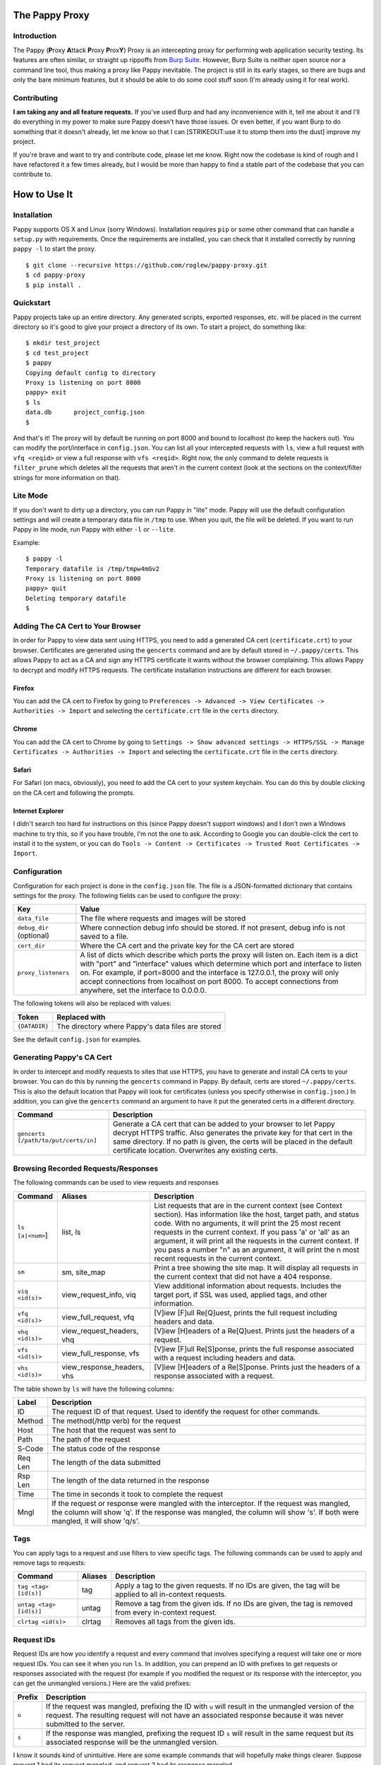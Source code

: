 The Pappy Proxy
===============

Introduction
------------

The Pappy (**P**\ roxy **A**\ ttack **P**\ roxy **P**\ rox\ **Y**) Proxy
is an intercepting proxy for performing web application security
testing. Its features are often similar, or straight up rippoffs from
`Burp Suite <https://portswigger.net/burp/>`__. However, Burp Suite is
neither open source nor a command line tool, thus making a proxy like
Pappy inevitable. The project is still in its early stages, so there are
bugs and only the bare minimum features, but it should be able to do
some cool stuff soon (I'm already using it for real work).

Contributing
------------

**I am taking any and all feature requests.** If you've used Burp and
had any inconvenience with it, tell me about it and I'll do everything
in my power to make sure Pappy doesn't have those issues. Or even
better, if you want Burp to do something that it doesn't already, let me
know so that I can [STRIKEOUT:use it to stomp them into the dust]
improve my project.

If you're brave and want to try and contribute code, please let me know.
Right now the codebase is kind of rough and I have refactored it a few
times already, but I would be more than happy to find a stable part of
the codebase that you can contribute to.

How to Use It
=============

Installation
------------

Pappy supports OS X and Linux (sorry Windows). Installation requires
``pip`` or some other command that can handle a ``setup.py`` with
requirements. Once the requirements are installed, you can check that it
installed correctly by running ``pappy -l`` to start the proxy.

::

    $ git clone --recursive https://github.com/roglew/pappy-proxy.git
    $ cd pappy-proxy
    $ pip install .

Quickstart
----------

Pappy projects take up an entire directory. Any generated scripts,
exported responses, etc. will be placed in the current directory so it's
good to give your project a directory of its own. To start a project, do
something like:

::

    $ mkdir test_project
    $ cd test_project 
    $ pappy
    Copying default config to directory
    Proxy is listening on port 8000
    pappy> exit
    $ ls
    data.db      project_config.json
    $ 

And that's it! The proxy will by default be running on port 8000 and
bound to localhost (to keep the hackers out). You can modify the
port/interface in ``config.json``. You can list all your intercepted
requests with ``ls``, view a full request with ``vfq <reqid>`` or view a
full response with ``vfs <reqid>``. Right now, the only command to
delete requests is ``filter_prune`` which deletes all the requests that
aren't in the current context (look at the sections on the
context/filter strings for more information on that).

Lite Mode
---------

If you don't want to dirty up a directory, you can run Pappy in "lite"
mode. Pappy will use the default configuration settings and will create
a temporary data file in ``/tmp`` to use. When you quit, the file will
be deleted. If you want to run Pappy in lite mode, run Pappy with either
``-l`` or ``--lite``.

Example:

::

    $ pappy -l
    Temporary datafile is /tmp/tmpw4mGv2
    Proxy is listening on port 8000
    pappy> quit
    Deleting temporary datafile
    $ 

Adding The CA Cert to Your Browser
----------------------------------

In order for Pappy to view data sent using HTTPS, you need to add a
generated CA cert (``certificate.crt``) to your browser. Certificates
are generated using the ``gencerts`` command and are by default stored
in ``~/.pappy/certs``. This allows Pappy to act as a CA and sign any
HTTPS certificate it wants without the browser complaining. This allows
Pappy to decrypt and modify HTTPS requests. The certificate installation
instructions are different for each browser.

Firefox
~~~~~~~

You can add the CA cert to Firefox by going to
``Preferences -> Advanced -> View Certificates -> Authorities -> Import``
and selecting the ``certificate.crt`` file in the ``certs`` directory.

Chrome
~~~~~~

You can add the CA cert to Chrome by going to
``Settings -> Show advanced settings -> HTTPS/SSL -> Manage Certificates -> Authorities -> Import``
and selecting the ``certificate.crt`` file in the ``certs`` directory.

Safari
~~~~~~

For Safari (on macs, obviously), you need to add the CA cert to your
system keychain. You can do this by double clicking on the CA cert and
following the prompts.

Internet Explorer
~~~~~~~~~~~~~~~~~

I didn't search too hard for instructions on this (since Pappy doesn't
support windows) and I don't own a Windows machine to try this, so if
you have trouble, I'm not the one to ask. According to Google you can
double-click the cert to install it to the system, or you can do
``Tools -> Content -> Certificates -> Trusted Root Certificates -> Import``.

Configuration
-------------

Configuration for each project is done in the ``config.json`` file. The
file is a JSON-formatted dictionary that contains settings for the
proxy. The following fields can be used to configure the proxy:

+----------------------------+---------------------------------------------------------------------------------------------------------------------------------------------------------------------------------------------------------------------------------------------------------------------------------------------------------------------------------------------------------------------------------------+
| Key                        | Value                                                                                                                                                                                                                                                                                                                                                                                 |
+============================+=======================================================================================================================================================================================================================================================================================================================================================================================+
| ``data_file``              | The file where requests and images will be stored                                                                                                                                                                                                                                                                                                                                     |
+----------------------------+---------------------------------------------------------------------------------------------------------------------------------------------------------------------------------------------------------------------------------------------------------------------------------------------------------------------------------------------------------------------------------------+
| ``debug_dir`` (optional)   | Where connection debug info should be stored. If not present, debug info is not saved to a file.                                                                                                                                                                                                                                                                                      |
+----------------------------+---------------------------------------------------------------------------------------------------------------------------------------------------------------------------------------------------------------------------------------------------------------------------------------------------------------------------------------------------------------------------------------+
| ``cert_dir``               | Where the CA cert and the private key for the CA cert are stored                                                                                                                                                                                                                                                                                                                      |
+----------------------------+---------------------------------------------------------------------------------------------------------------------------------------------------------------------------------------------------------------------------------------------------------------------------------------------------------------------------------------------------------------------------------------+
| ``proxy_listeners``        | A list of dicts which describe which ports the proxy will listen on. Each item is a dict with "port" and "interface" values which determine which port and interface to listen on. For example, if port=8000 and the interface is 127.0.0.1, the proxy will only accept connections from localhost on port 8000. To accept connections from anywhere, set the interface to 0.0.0.0.   |
+----------------------------+---------------------------------------------------------------------------------------------------------------------------------------------------------------------------------------------------------------------------------------------------------------------------------------------------------------------------------------------------------------------------------------+

The following tokens will also be replaced with values:

+-----------------+-----------------------------------------------------+
| Token           | Replaced with                                       |
+=================+=====================================================+
| ``{DATADIR}``   | The directory where Pappy's data files are stored   |
+-----------------+-----------------------------------------------------+

See the default ``config.json`` for examples.

Generating Pappy's CA Cert
--------------------------

In order to intercept and modify requests to sites that use HTTPS, you
have to generate and install CA certs to your browser. You can do this
by running the ``gencerts`` command in Pappy. By default, certs are
stored ``~/.pappy/certs``. This is also the default location that Pappy
will look for certificates (unless you specify otherwise in
``config.json``.) In addition, you can give the ``gencerts`` command an
argument to have it put the generated certs in a different directory.

+----------------------------------------+----------------------------------------------------------------------------------------------------------------------------------------------------------------------------------------------------------------------------------------------------------------------------------+
| Command                                | Description                                                                                                                                                                                                                                                                      |
+========================================+==================================================================================================================================================================================================================================================================================+
| ``gencerts [/path/to/put/certs/in]``   | Generate a CA cert that can be added to your browser to let Pappy decrypt HTTPS traffic. Also generates the private key for that cert in the same directory. If no path is given, the certs will be placed in the default certificate location. Overwrites any existing certs.   |
+----------------------------------------+----------------------------------------------------------------------------------------------------------------------------------------------------------------------------------------------------------------------------------------------------------------------------------+

Browsing Recorded Requests/Responses
------------------------------------

The following commands can be used to view requests and responses

+--------------------+--------------------------------+------------------------------------------------------------------------------------------------------------------------------------------------------------------------------------------------------------------------------------------------------------------------------------------------------------------------------------------------------------------------------------------------------------------------------------+
| Command            | Aliases                        | Description                                                                                                                                                                                                                                                                                                                                                                                                                        |
+====================+================================+====================================================================================================================================================================================================================================================================================================================================================================================================================================+
| ``ls [a|<num>``]   | list, ls                       | List requests that are in the current context (see Context section). Has information like the host, target path, and status code. With no arguments, it will print the 25 most recent requests in the current context. If you pass 'a' or 'all' as an argument, it will print all the requests in the current context. If you pass a number "n" as an argument, it will print the n most recent requests in the current context.   |
+--------------------+--------------------------------+------------------------------------------------------------------------------------------------------------------------------------------------------------------------------------------------------------------------------------------------------------------------------------------------------------------------------------------------------------------------------------------------------------------------------------+
| ``sm``             | sm, site\_map                  | Print a tree showing the site map. It will display all requests in the current context that did not have a 404 response.                                                                                                                                                                                                                                                                                                           |
+--------------------+--------------------------------+------------------------------------------------------------------------------------------------------------------------------------------------------------------------------------------------------------------------------------------------------------------------------------------------------------------------------------------------------------------------------------------------------------------------------------+
| ``viq <id(s)>``    | view\_request\_info, viq       | View additional information about requests. Includes the target port, if SSL was used, applied tags, and other information.                                                                                                                                                                                                                                                                                                        |
+--------------------+--------------------------------+------------------------------------------------------------------------------------------------------------------------------------------------------------------------------------------------------------------------------------------------------------------------------------------------------------------------------------------------------------------------------------------------------------------------------------+
| ``vfq <id(s)>``    | view\_full\_request, vfq       | [V]iew [F]ull Re[Q]uest, prints the full request including headers and data.                                                                                                                                                                                                                                                                                                                                                       |
+--------------------+--------------------------------+------------------------------------------------------------------------------------------------------------------------------------------------------------------------------------------------------------------------------------------------------------------------------------------------------------------------------------------------------------------------------------------------------------------------------------+
| ``vhq <id(s)>``    | view\_request\_headers, vhq    | [V]iew [H]eaders of a Re[Q]uest. Prints just the headers of a request.                                                                                                                                                                                                                                                                                                                                                             |
+--------------------+--------------------------------+------------------------------------------------------------------------------------------------------------------------------------------------------------------------------------------------------------------------------------------------------------------------------------------------------------------------------------------------------------------------------------------------------------------------------------+
| ``vfs <id(s)>``    | view\_full\_response, vfs      | [V]iew [F]ull Re[S]ponse, prints the full response associated with a request including headers and data.                                                                                                                                                                                                                                                                                                                           |
+--------------------+--------------------------------+------------------------------------------------------------------------------------------------------------------------------------------------------------------------------------------------------------------------------------------------------------------------------------------------------------------------------------------------------------------------------------------------------------------------------------+
| ``vhs <id(s)>``    | view\_response\_headers, vhs   | [V]iew [H]eaders of a Re[S]ponse. Prints just the headers of a response associated with a request.                                                                                                                                                                                                                                                                                                                                 |
+--------------------+--------------------------------+------------------------------------------------------------------------------------------------------------------------------------------------------------------------------------------------------------------------------------------------------------------------------------------------------------------------------------------------------------------------------------------------------------------------------------+

The table shown by ``ls`` will have the following columns:

+-----------+------------------------------------------------------------------------------------------------------------------------------------------------------------------------------------------------------------------------+
| Label     | Description                                                                                                                                                                                                            |
+===========+========================================================================================================================================================================================================================+
| ID        | The request ID of that request. Used to identify the request for other commands.                                                                                                                                       |
+-----------+------------------------------------------------------------------------------------------------------------------------------------------------------------------------------------------------------------------------+
| Method    | The method(/http verb) for the request                                                                                                                                                                                 |
+-----------+------------------------------------------------------------------------------------------------------------------------------------------------------------------------------------------------------------------------+
| Host      | The host that the request was sent to                                                                                                                                                                                  |
+-----------+------------------------------------------------------------------------------------------------------------------------------------------------------------------------------------------------------------------------+
| Path      | The path of the request                                                                                                                                                                                                |
+-----------+------------------------------------------------------------------------------------------------------------------------------------------------------------------------------------------------------------------------+
| S-Code    | The status code of the response                                                                                                                                                                                        |
+-----------+------------------------------------------------------------------------------------------------------------------------------------------------------------------------------------------------------------------------+
| Req Len   | The length of the data submitted                                                                                                                                                                                       |
+-----------+------------------------------------------------------------------------------------------------------------------------------------------------------------------------------------------------------------------------+
| Rsp Len   | The length of the data returned in the response                                                                                                                                                                        |
+-----------+------------------------------------------------------------------------------------------------------------------------------------------------------------------------------------------------------------------------+
| Time      | The time in seconds it took to complete the request                                                                                                                                                                    |
+-----------+------------------------------------------------------------------------------------------------------------------------------------------------------------------------------------------------------------------------+
| Mngl      | If the request or response were mangled with the interceptor. If the request was mangled, the column will show 'q'. If the response was mangled, the column will show 's'. If both were mangled, it will show 'q/s'.   |
+-----------+------------------------------------------------------------------------------------------------------------------------------------------------------------------------------------------------------------------------+

Tags
----

You can apply tags to a request and use filters to view specific tags.
The following commands can be used to apply and remove tags to requests:

+---------------------------+-----------+---------------------------------------------------------------------------------------------------------------+
| Command                   | Aliases   | Description                                                                                                   |
+===========================+===========+===============================================================================================================+
| ``tag <tag> [id(s)]``     | tag       | Apply a tag to the given requests. If no IDs are given, the tag will be applied to all in-context requests.   |
+---------------------------+-----------+---------------------------------------------------------------------------------------------------------------+
| ``untag <tag> [id(s)]``   | untag     | Remove a tag from the given ids. If no IDs are given, the tag is removed from every in-context request.       |
+---------------------------+-----------+---------------------------------------------------------------------------------------------------------------+
| ``clrtag <id(s)>``        | clrtag    | Removes all tags from the given ids.                                                                          |
+---------------------------+-----------+---------------------------------------------------------------------------------------------------------------+

Request IDs
-----------

Request IDs are how you identify a request and every command that
involves specifying a request will take one or more request IDs. You can
see it when you run ``ls``. In addition, you can prepend an ID with
prefixes to get requests or responses associated with the request (for
example if you modified the request or its response with the
interceptor, you can get the unmangled versions.) Here are the valid
prefixes:

+----------+-------------------------------------------------------------------------------------------------------------------------------------------------------------------------------------------------------------------------+
| Prefix   | Description                                                                                                                                                                                                             |
+==========+=========================================================================================================================================================================================================================+
| ``u``    | If the request was mangled, prefixing the ID with ``u`` will result in the unmangled version of the request. The resulting request will not have an associated response because it was never submitted to the server.   |
+----------+-------------------------------------------------------------------------------------------------------------------------------------------------------------------------------------------------------------------------+
| ``s``    | If the response was mangled, prefixing the request ID ``s`` will result in the same request but its associated response will be the unmangled version.                                                                  |
+----------+-------------------------------------------------------------------------------------------------------------------------------------------------------------------------------------------------------------------------+

I know it sounds kind of unintuitive. Here are some example commands
that will hopefully make things clearer. Suppose request 1 had its
request mangled, and request 2 had its response mangled.

-  ``vfq 1`` Prints the mangled version of request 1
-  ``vfq u1`` Prints the unmangled version of request 1
-  ``rp u1`` Open the repeater with the unmangled version of request 1
-  ``vfs u1`` Throws an error because the unmangled version was never
   submitted
-  ``vfs s1`` Throws an error because the response for request 1 was
   never mangled
-  ``vfs 2`` Prints the mangled response of request 2
-  ``vfs s2`` Prints the unmangled response of request 2
-  ``vfq u2`` Throws an error because request 2's request was never
   mangled
-  ``vfs u2`` Throws an error because request 2's request was never
   mangled

Passing Multiple Request IDs to a Command
~~~~~~~~~~~~~~~~~~~~~~~~~~~~~~~~~~~~~~~~~

Some arguments can take multiple IDs for an argument. To pass multiple
IDs to a command, separate the IDs with commas **(no spaces!)**. A few
examples:

-  ``viq 1,2,u3`` View information about requests 1, 2, and the
   unmangled version of 3
-  ``gma foo 4,5,6`` Generate a macro with definitions for requests 4,
   5, and 6

Context
-------

The context is a set of filters that define which requests are
considered "active". Only requests in the current context are displayed
with ``ls``. By default, the context includes every single request that
passes through the proxy. You can limit down the current context by
applying filters. Filters apply rules such as "the response code must
equal 500" or "the host must contain google.com". Once you apply one or
more filters, only requests/responses which pass every active filter
will be a part of the current context.

+-------------------------+---------------------+------------------------------------------------------------------------------------------------------------------------------------------------+
| Command                 | Aliases             | Description                                                                                                                                    |
+=========================+=====================+================================================================================================================================================+
| ``f <filter string>``   | filter, fl, f       | Add a filter that limits which requests are included in the current context. See the Filter String section for how to create a filter string   |
+-------------------------+---------------------+------------------------------------------------------------------------------------------------------------------------------------------------+
| ``fc``                  | filter\_clear, fc   | Clears the filters and resets the context to contain all requests and responses. Ignores scope                                                 |
+-------------------------+---------------------+------------------------------------------------------------------------------------------------------------------------------------------------+
| ``fu``                  | filter\_up, fu      | Removes the most recently applied filter                                                                                                       |
+-------------------------+---------------------+------------------------------------------------------------------------------------------------------------------------------------------------+
| ``fls``                 | filter\_list, fls   | Print the filters that make up the current context                                                                                             |
+-------------------------+---------------------+------------------------------------------------------------------------------------------------------------------------------------------------+
| ``filter_prune``        | filter\_prune       | Delete all the requests that aren't in the current context from the data file                                                                  |
+-------------------------+---------------------+------------------------------------------------------------------------------------------------------------------------------------------------+

Filter Strings
--------------

Filter strings define a condition that a request/response pair must pass
to be part of the context. Most filter strings have the following
format:

::

    <field> <comparer> <value>

Where ``<field>`` is some part of the request/response, ``<comparer>``
is some comparison to ``<value>``. For example, if you wanted a filter
that only matches requests to ``target.org``, you could use the
following filter string:

::

    host is target.org

    field = "host"
    comparer = "is"
    value = "target.org"

Also **if you prefix a comparer with 'n' it turns it into a negation.**
Using the previous example, the following will match any request except
for ones where the host contains ``target.org``:

::

    host nis target.org

    field = "host"
    comparer = "nis"
    value = "target.org"

For fields that are a list of key/value pairs (headers, get params, post
params, and cookies) you can use the following format:

::

    <field> <comparer1> <value1>[ <comparer2> <value2>]

This is a little more complicated. If you don't give comparer2/value2,
the filter will pass any pair where the key or the value matches
comparer1 and value1. If you do give comparer2/value2, the key must
match comparer1/value1 and the value must match comparer2/value2 For
example:

::

    Filter A:
        cookie contains Session

    Filter B:
        cookie contains Session contains 456

    Filter C:
        cookie ncontains Ultra

    Cookie: SuperSession=abc123
    Matches A and C but not B

    Cookie: UltraSession=abc123456
    Matches both A and B but not C

List of fields
~~~~~~~~~~~~~~

+--------------+--------------------------------+----------------------------------------------------------------------------------+-------------+
| Field Name   | Aliases                        | Description                                                                      | Format      |
+==============+================================+==================================================================================+=============+
| all          | all                            | The entire request represented as one string                                     | String      |
+--------------+--------------------------------+----------------------------------------------------------------------------------+-------------+
| host         | host, domain, hs, dm           | The target host (ie www.target.com)                                              | String      |
+--------------+--------------------------------+----------------------------------------------------------------------------------+-------------+
| path         | path, pt                       | The path of the url (ie /path/to/secrets.php)                                    | String      |
+--------------+--------------------------------+----------------------------------------------------------------------------------+-------------+
| body         | body, data, bd, dt             | The body (data section) of either the request or the response                    | String      |
+--------------+--------------------------------+----------------------------------------------------------------------------------+-------------+
| verb         | verb, vb                       | The HTTP verb of the request (ie GET, POST)                                      | String      |
+--------------+--------------------------------+----------------------------------------------------------------------------------+-------------+
| param        | param, pm                      | Either the get or post parameters                                                | Key/Value   |
+--------------+--------------------------------+----------------------------------------------------------------------------------+-------------+
| header       | header, hd                     | An HTTP header (ie User-Agent, Basic-Authorization) in the request or response   | Key/Value   |
+--------------+--------------------------------+----------------------------------------------------------------------------------+-------------+
| rawheaders   | rawheaders, rh                 | The entire header section (as one string) of either the head or the response     | String      |
+--------------+--------------------------------+----------------------------------------------------------------------------------+-------------+
| sentcookie   | sentcookie, sck                | A cookie sent in a request                                                       | Key/Value   |
+--------------+--------------------------------+----------------------------------------------------------------------------------+-------------+
| setcookie    | setcookie, stck                | A cookie set by a response                                                       | Key/Value   |
+--------------+--------------------------------+----------------------------------------------------------------------------------+-------------+
| statuscode   | statuscode, sc, responsecode   | The response code of the response                                                | Numeric     |
+--------------+--------------------------------+----------------------------------------------------------------------------------+-------------+
| tag          | tag                            | Any of the tags applied to the request                                           | String      |
+--------------+--------------------------------+----------------------------------------------------------------------------------+-------------+

List of comparers
~~~~~~~~~~~~~~~~~

+--------------+------------------+-----------------------------------------------------------------+
| Field Name   | Aliases          | Description                                                     |
+==============+==================+=================================================================+
| is           | is               | Exact string match                                              |
+--------------+------------------+-----------------------------------------------------------------+
| contains     | contains, ct     | A contain B is true if B is a substring of A                    |
+--------------+------------------+-----------------------------------------------------------------+
| containsr    | containsr, ctr   | A containr B is true if A matches regexp B                      |
+--------------+------------------+-----------------------------------------------------------------+
| exists       | exists, ex       | A exists B if A is not an empty string (likely buggy)           |
+--------------+------------------+-----------------------------------------------------------------+
| Leq          | Leq              | A Leq B if A's length equals B (B must be a number)             |
+--------------+------------------+-----------------------------------------------------------------+
| Lgt          | Lgt              | A Lgt B if A's length is greater than B (B must be a number )   |
+--------------+------------------+-----------------------------------------------------------------+
| Llt          | Llt              | A Llt B if A's length is less than B (B must be a number)       |
+--------------+------------------+-----------------------------------------------------------------+
| eq           | eq               | A eq B if A = B (A and B must be a number)                      |
+--------------+------------------+-----------------------------------------------------------------+
| gt           | gt               | A gt B if A > B (A and B must be a number)                      |
+--------------+------------------+-----------------------------------------------------------------+
| lt           | lt               | A lt B if A < B (A and B must be a number)                      |
+--------------+------------------+-----------------------------------------------------------------+

Special form filters
~~~~~~~~~~~~~~~~~~~~

A few filters don't conform to the field, comparer, value format. You
can still negate these.

+-----------+------------------+---------------------------------------------------------------------------------------------------------+
| Format    | Aliases          | Description                                                                                             |
+===========+==================+=========================================================================================================+
| before    | before, bf, b4   | Filters out any request that is not before the given request. Filters out any request without a time.   |
+-----------+------------------+---------------------------------------------------------------------------------------------------------+
| after     | after, af        | Filters out any request that is not before the given request. Filters out any request without a time.   |
+-----------+------------------+---------------------------------------------------------------------------------------------------------+

Scope
-----

Scope is a set of rules to define whether Pappy should mess with a
request. You define the scope by setting the context to what you want
the scope to be and running ``scope_save``. The scope is saved in the
data file and is automatically restored when using the same project
directory.

Any requests which don't match all the filters in the scope will be
passed straight to the browser and will not be caught by the interceptor
or recorded in the data file. This is useful to make sure you don't
accidentally do something like log in to your email through the proxy
and have your plaintext username/password stored.

+--------------------+---------------------------+------------------------------------------------------+
| Command            | Aliases                   | Description                                          |
+====================+===========================+======================================================+
| ``scope_save``     | ``scope_save``            | Set the current context to be the scope              |
+--------------------+---------------------------+------------------------------------------------------+
| ``sr``             | ``scope_reset``, ``sr``   | Set the current context to the scope                 |
+--------------------+---------------------------+------------------------------------------------------+
| ``scope_delete``   | ``scope_delete``          | Clear the scope (everything's in scope!)             |
+--------------------+---------------------------+------------------------------------------------------+
| ``scope_list``     | ``scope_list``, ``sls``   | List all the filters that are applied to the scope   |
+--------------------+---------------------------+------------------------------------------------------+

Built-In Filters
~~~~~~~~~~~~~~~~

Pappy also includes some built in filters that you can apply. These are
things that you may want to filter by but may be too tedius to type out.
The ``fbi`` command also supports tab completion.

+-----------------+--------------------------------------------------+
| Filter          | Description                                      |
+=================+==================================================+
| ``not_image``   | Matches anything that isn't an image.            |
+-----------------+--------------------------------------------------+
| ``not_jscss``   | Matches anything that isn't JavaScript or CSS.   |
+-----------------+--------------------------------------------------+

+--------------------+-------------------------------+--------------------------------------------------+
| Command            | Aliases                       | Description                                      |
+====================+===============================+==================================================+
| ``fbi <filter>``   | ``builtin_filter``, ``fbi``   | Apply a built-in filter to the current context   |
+--------------------+-------------------------------+--------------------------------------------------+

Interceptor
-----------

This feature is like Burp's proxy with "Intercept Mode" turned on,
except it's not turned on unless you explicitly turn it on. When the
proxy gets a request while in intercept mode, it lets you edit it before
forwarding it to the server. In addition, it can stop responses from the
server and let you edit them before they get forwarded to the browser.
When you run the command, you can pass ``req`` and/or ``rsp`` as
arguments to say whether you would like to intercept requests and/or
responses. Only in-scope requests/responses will be intercepted (see
Scope section).

The interceptor will use your EDITOR variable to decide which editor to
edit the request/response with. If no editor variable is set, it will
default to ``vi``.

To forward a request, edit it, save the file, then quit.

+---------------------+-------------------------+-----------------------------------------------------------------------------------------------------------------------------------------------------------------------------------------------------------------+
| Command             | Aliases                 | Description                                                                                                                                                                                                     |
+=====================+=========================+=================================================================================================================================================================================================================+
| ``ic <req,rsp>+``   | ``intercept``, ``ic``   | Begins interception mode. Press enter to leave interception mode and return to the command prompt. Pass in ``request`` to intercept requests, ``response`` to intercept responses, or both to intercept both.   |
+---------------------+-------------------------+-----------------------------------------------------------------------------------------------------------------------------------------------------------------------------------------------------------------+

::

    Intercept both requests and responses:
    > ic requests responses
    > ic req rsp

    Intercept just requests:
    > ic requests
    > ic req

    Intercept just responses:
    > ic responses
    > ic rsp

    Be totally useless:
    > ic

To drop a request, delete everything, save and quit.

Repeater
--------

This feature is like Burp's repeater (yes, really). You choose a request
and Pappy will open vim in a split window with your request on the left
and the original response on the right. You can make changes to the
request and then run ":RepeaterSubmitBuffer" to submit the modified
request. The response will be displayed on the right. This command is
bound to ``<leader>f`` by default, but you can bind it to something else
too in your vimrc (I think, dunno if vim will complain if the function
undefined which it will be for regular files). This command will submit
whatever buffer your cursor is in, so make sure it's in the request
buffer.

When you're done with repeater, run ":qa!" to avoid having to save
changes to nonexistent files.

+---------------+----------------+----------------------------------------------+
| Command       | Aliases        | Description                                  |
+===============+================+==============================================+
| ``rp <id>``   | repeater, rp   | Open the specified request in the repeater   |
+---------------+----------------+----------------------------------------------+

+----------------------------+--------------+----------------------------------------------------------------------------------------------------+
| Vim Command                | Keybinding   | Action                                                                                             |
+============================+==============+====================================================================================================+
| ``RepeaterSubmitBuffer``   | f            | Submit the current buffer, split the windows vertically, and show the result in the right window   |
+----------------------------+--------------+----------------------------------------------------------------------------------------------------+

Macros
------

Macros are Pappy's version of Burp's intruder. You can use macros to
make automated requests through the proxy and save them to the data
file. A macro file is any python script file in the current directory
that is in the form ``macro_<name>.py``. An example project directory
with macros would be:

::

    $ ls -l
    -rw-r--r-- 1 scaryhacker wheel     150 Nov 26 11:17 config.json
    -rw------- 1 scaryhacker wheel 2639872 Nov 26 17:18 data.db
    -rw-r--r-- 1 scaryhacker wheel     471 Nov 26 18:42 macro_blank.py
    -rw-r--r-- 1 scaryhacker wheel     264 Nov 26 18:49 macro_hackthensa.py
    -rw-r--r-- 1 scaryhacker wheel    1261 Nov 26 18:37 macro_testgen.py
    -rw-r--r-- 1 scaryhacker wheel     241 Nov 26 17:18 macro_test.py

In this case we have a ``blank``, ``hackthensa``, ``testgen``, and
``test`` macro. A macro script is any python script that defines a
``run_macro(args)`` function and a ``MACRO_NAME`` variable. For example,
a simple macro would be:

::

    --- macro_print.py

    MACRO_NAME = 'Print Macro'

    def run_macro(args):
        if args:
            print "Hello, %s!" % args[0]
        else:
            print "Hello, Pappy!"

You can place this macro in your project directory then load and run it
from Pappy. When a macro is run, arguments are passed from the command
line. Arguments are separated the same way as they are on the command
line, so if you want to use spaces in your argument, you have to put
quotes around it.

::

    $ pappy
    Proxy is listening on port 8000
    pappy> lma
    Loaded "<Macro Test Macro (tm/test)>"
    Loaded "<Macro Macro 6494496 (testgen)>"
    Loaded "<Macro Print Macro (print)>"
    Loaded "<Macro Hack the NSA (htnsa/hackthensa)>"
    Loaded "<Macro Macro 62449408 (blank)>"
    pappy> rma print
    Hello, Pappy!
    pappy> rma print NSA
    Hello, NSA!
    pappy> rma print Idiot Slayer
    Hello, Idiot!
    pappy> rma print "Idiot Slayer"
    Hello, Idiot Slayer!

You'll need to run ``lma`` every time you make a change to the macro in
order to reload it. In addition, any code outside of the ``run_macro``
function will be run when it the macro gets loaded.

Generating Macros From Requests
~~~~~~~~~~~~~~~~~~~~~~~~~~~~~~~

You can also generate macros that have Pappy ``Request`` objects created
with the same information as requests you've already made. For example:

::

    $ pappy
    Proxy is listening on port 8000
    pappy> ls
    ID  Verb  Host         Path               S-Code  Req Len  Rsp Len  Time  Mngl
    5   GET   vitaly.sexy  /esr1.jpg          200 OK  0        17653    --    --
    4   GET   vitaly.sexy  /netscape.gif      200 OK  0        1135     --    --
    3   GET   vitaly.sexy  /construction.gif  200 OK  0        28366    --    --
    2   GET   vitaly.sexy  /vitaly2.jpg       200 OK  0        2034003  --    --
    1   GET   vitaly.sexy  /                  200 OK  0        1201     --    --
    pappy> gma sexy 1
    Wrote script to macro_sexy.py
    pappy> quit
    $ cat macro_sexy.py
    from pappyproxy.http import Request, get_request, post_request

    MACRO_NAME = 'Macro 94664581'
    SHORT_NAME = ''

    ###########
    ## Requests

    req0 = Request((
    'GET / HTTP/1.1\r\n'
    'Host: vitaly.sexy\r\n'
    'User-Agent: Mozilla/5.0 (Windows NT 6.3; WOW64; rv:36.0) Gecko/20100101 Firefox/36.0\r\n'
    'Accept: text/html,application/xhtml+xml,application/xml;q=0.9,*/*;q=0.8\r\n'
    'Accept-Language: en-US,en;q=0.5\r\n'
    'Accept-Encoding: gzip, deflate\r\n'
    'Connection: keep-alive\r\n'
    'Pragma: no-cache\r\n'
    'Cache-Control: no-cache\r\n'
    '\r\n'
    ))


    def run_macro(args):
        # Example:
        # req = req0.copy() # Copy req0
        # req.submit() # Submit the request to get a response
        # print req.response.raw_headers # print the response headers
        # req.save() # save the request to the data file
        # or copy req0 into a loop and use string substitution to automate requests
        pass

If you enter in a value for ``SHORT_NAME``, you can use it as a shortcut
to run that macro. So if in a macro you set ``SHORT_NAME='tm'`` you can
run it by running ``pappy> rma tm``.

+--------------------------+-------------------------------+-------------------------------------------------------------------------------------------------------------------------------------+
| Command                  | Aliases                       | Description                                                                                                                         |
+==========================+===============================+=====================================================================================================================================+
| ``lma [dir]``            | ``load_macros``, ``lma``      | Load macros from a directory. If ``dir`` is not given, use the current directory (the project directory)                            |
+--------------------------+-------------------------------+-------------------------------------------------------------------------------------------------------------------------------------+
| ``rma <macro name>``     | ``run_macro``, ``rma``        | Run a macro with the given name. You can use the shortname, filename, or long name.                                                 |
+--------------------------+-------------------------------+-------------------------------------------------------------------------------------------------------------------------------------+
| ``gma <name> [id(s)]``   | ``generate_macro``, ``gma``   | Generate a macro with the given name. If request IDs are given, the macro will contain request objects that contain each request.   |
+--------------------------+-------------------------------+-------------------------------------------------------------------------------------------------------------------------------------+
| ``rpy <id(s)>``          | ``rpy``                       | Print the Python object definitions for each of the given ids                                                                       |
+--------------------------+-------------------------------+-------------------------------------------------------------------------------------------------------------------------------------+

Request Objects
~~~~~~~~~~~~~~~

The main method of interacting with the proxy is through ``Request``
objects. You can submit a request with ``req.sumbit()`` and save it to
the data file with ``req.save()``. The objects also have attributes
which can be used to modify the request in a high-level way.
Unfortunately, I haven't gotten around to writing full docs on the API
and it's still changing every once in a while so I apologize if I pull
the carpet out from underneath you.

Dict-like objects are represented with a custom class called a
``RepeatableDict``. I haven't gotten around to writing docs on it yet,
so just interact with it like a dict and don't be surprised if it's
missing some methods you would expect a dict to have.

Here is a quick list of attributes that you can use with ``Request``
objects:

+-----------------+-------------+------------------+-----------------------------------------------------------------------------------------------------------------+
| Attribute       | Settable?   | Data Type        | Description                                                                                                     |
+=================+=============+==================+=================================================================================================================+
| cookies         | Yes         | RepeatableDict   | Cookies sent in the request                                                                                     |
+-----------------+-------------+------------------+-----------------------------------------------------------------------------------------------------------------+
| fragment        | Yes         | String           | The url fragment (The text after the #)                                                                         |
+-----------------+-------------+------------------+-----------------------------------------------------------------------------------------------------------------+
| full\_path      | No          | String           | The path including url params and the fragment                                                                  |
+-----------------+-------------+------------------+-----------------------------------------------------------------------------------------------------------------+
| full\_request   | No          | String           | The full request including headers and data                                                                     |
+-----------------+-------------+------------------+-----------------------------------------------------------------------------------------------------------------+
| headers         | Yes         | RepeatableDict   | The headers of the request                                                                                      |
+-----------------+-------------+------------------+-----------------------------------------------------------------------------------------------------------------+
| host            | Yes         | String           | The host that the request is sent to                                                                            |
+-----------------+-------------+------------------+-----------------------------------------------------------------------------------------------------------------+
| is\_ssl         | Yes         | Bool             | Whether the request is/was sent over SSL                                                                        |
+-----------------+-------------+------------------+-----------------------------------------------------------------------------------------------------------------+
| path            | Yes         | String           | The document path (ie www.a.com/this/is/the/path)                                                               |
+-----------------+-------------+------------------+-----------------------------------------------------------------------------------------------------------------+
| port            | Yes         | Integer          | The port the request is/was sent to                                                                             |
+-----------------+-------------+------------------+-----------------------------------------------------------------------------------------------------------------+
| post\_params    | Yes         | RepeatableDict   | Post parameters                                                                                                 |
+-----------------+-------------+------------------+-----------------------------------------------------------------------------------------------------------------+
| raw\_data       | Yes         | String           | The data part of the request                                                                                    |
+-----------------+-------------+------------------+-----------------------------------------------------------------------------------------------------------------+
| raw\_headers    | No          | String           | The text of the headers section of the request                                                                  |
+-----------------+-------------+------------------+-----------------------------------------------------------------------------------------------------------------+
| reqid           | Yes         | Integer          | The ID of the request. If set when save() is called, it replaces the request with the same id in the database   |
+-----------------+-------------+------------------+-----------------------------------------------------------------------------------------------------------------+
| response        | Yes         | Response         | The associated response for the request                                                                         |
+-----------------+-------------+------------------+-----------------------------------------------------------------------------------------------------------------+
| rsptime         | No          | Datetime Delta   | The time it took to complete the request. Set when submit() is called                                           |
+-----------------+-------------+------------------+-----------------------------------------------------------------------------------------------------------------+
| status\_line    | Yes         | String           | The status line of the request (ie 'GET / HTTP/1.1')                                                            |
+-----------------+-------------+------------------+-----------------------------------------------------------------------------------------------------------------+
| time\_end       | Yes         | Datetime         | The time when the request was completed                                                                         |
+-----------------+-------------+------------------+-----------------------------------------------------------------------------------------------------------------+
| time\_start     | Yes         | Datetime         | The time when the request was started                                                                           |
+-----------------+-------------+------------------+-----------------------------------------------------------------------------------------------------------------+
| unmangled       | Yes         | Request          | If the request was mangled, the unmangled version of the request                                                |
+-----------------+-------------+------------------+-----------------------------------------------------------------------------------------------------------------+
| url             | Yes         | String           | The URL of the request (ie 'https://www.google.com')                                                            |
+-----------------+-------------+------------------+-----------------------------------------------------------------------------------------------------------------+
| url\_params     | Yes         | RepeatableDict   | The URL parameters of the request                                                                               |
+-----------------+-------------+------------------+-----------------------------------------------------------------------------------------------------------------+
| verb            | Yes         | String           | The verb used for the request (ie GET, POST, PATCH, HEAD, etc). Doesn't have to be a valid verb.                |
+-----------------+-------------+------------------+-----------------------------------------------------------------------------------------------------------------+
| version         | Yes         | String           | The version part of the status line (ie 'HTTP/1.1')                                                             |
+-----------------+-------------+------------------+-----------------------------------------------------------------------------------------------------------------+

Request methods:

+------------+-------------------------------------------------------------------------------------------------------------------------------+
| Function   | Description                                                                                                                   |
+============+===============================================================================================================================+
| submit()   | Submit the request through the proxy. Does not save the request to the data file                                              |
+------------+-------------------------------------------------------------------------------------------------------------------------------+
| save()     | Save the request, its unmangled version, its associated response, and the unmangled version of the response to the database   |
+------------+-------------------------------------------------------------------------------------------------------------------------------+

And here is a quick list of attributes that you can use with
``Response`` objects:

+------------------+-------------+------------------+---------------------------------------------------------------------------------------------------------------------------------------------------------------------------------+
| Attribute        | Settable?   | Data Type        | Description                                                                                                                                                                     |
+==================+=============+==================+=================================================================================================================================================================================+
| cookies          | Yes         | RepeatableDict   | Cookies set by the response                                                                                                                                                     |
+------------------+-------------+------------------+---------------------------------------------------------------------------------------------------------------------------------------------------------------------------------+
| headers          | Yes         | RepeatableDict   | The headers of the response                                                                                                                                                     |
+------------------+-------------+------------------+---------------------------------------------------------------------------------------------------------------------------------------------------------------------------------+
| response\_code   | Yes         | Integer          | The response code of the response                                                                                                                                               |
+------------------+-------------+------------------+---------------------------------------------------------------------------------------------------------------------------------------------------------------------------------+
| response\_text   | Yes         | String           | The text associated with the response code (ie OK, NOT FOUND)                                                                                                                   |
+------------------+-------------+------------------+---------------------------------------------------------------------------------------------------------------------------------------------------------------------------------+
| rspid            | Yes         | Integer          | The response id of the response. If this is the same as another response in the database, calling save() on the associated request will replace that response in the database   |
+------------------+-------------+------------------+---------------------------------------------------------------------------------------------------------------------------------------------------------------------------------+
| unmangled        | Yes         | Response         | If the response was mangled, this will refer to the unmangled version of the response. Otherwise it is None                                                                     |
+------------------+-------------+------------------+---------------------------------------------------------------------------------------------------------------------------------------------------------------------------------+
| version          | Yes         | String           | The version part of the status line of the response (ie 'HTTP/1.1')                                                                                                             |
+------------------+-------------+------------------+---------------------------------------------------------------------------------------------------------------------------------------------------------------------------------+
| raw\_headers     | No          | String           | A text version of the headers of the response                                                                                                                                   |
+------------------+-------------+------------------+---------------------------------------------------------------------------------------------------------------------------------------------------------------------------------+
| status\_line     | Yes         | String           | The status line of the response                                                                                                                                                 |
+------------------+-------------+------------------+---------------------------------------------------------------------------------------------------------------------------------------------------------------------------------+
| raw\_data        | Yes         | String           | The data portion of the response                                                                                                                                                |
+------------------+-------------+------------------+---------------------------------------------------------------------------------------------------------------------------------------------------------------------------------+
| full\_response   | No          | String           | The full text version of the response including headers and data                                                                                                                |
+------------------+-------------+------------------+---------------------------------------------------------------------------------------------------------------------------------------------------------------------------------+

Like I said, these interfaces are prone to change and will probably
crash when you use them. If you get a traceback, send me an email so I
can fix it.

Useful Functions
~~~~~~~~~~~~~~~~

There are also a few functions which could be useful for creating
requests in macros. It's worth pointing out that ``request_by_id`` is
useful for passing request objects as arguments. For example, here is a
macro that lets you resubmit a request with the Google Bot user agent:

::

    ## macro_googlebot.py

    from pappyproxy.http import Request, get_request, post_request, request_by_id
    from pappyproxy.context import set_tag
    from pappyproxy.iter import *

    MACRO_NAME = 'Submit as Google'
    SHORT_NAME = ''

    def run_macro(args):
        req = request_by_id(args[0])
        req.headers['User-Agent'] = "Mozilla/5.0 (compatible; Googlebot/2.1; +http://www.google.com/bot.html)"
        req.submit()
        req.save()

+-------------------------------------------------------+-------------------------------------------------------------------------------------------------------------+
| Function                                              | Description                                                                                                 |
+=======================================================+=============================================================================================================+
| get\_request(url, url\_params={})                     | Returns a Request object that contains a GET request to the given url with the given url params             |
+-------------------------------------------------------+-------------------------------------------------------------------------------------------------------------+
| post\_request(url, post\_params={}, url\_params={})   | Returns a Request object that contains a POST request to the given url with the given url and post params   |
+-------------------------------------------------------+-------------------------------------------------------------------------------------------------------------+
| request\_by\_id(reqid)                                | Get a request object from its id.                                                                           |
+-------------------------------------------------------+-------------------------------------------------------------------------------------------------------------+

Intercepting Macros
-------------------

Intercepting macros let you mangle requests as they pass through the
proxy. Similarly to normal macros, an intercepting macro is any python
script with an "int" prefix. For example, ``int_name.py`` would be a
valid intercepting macro name. They are also loaded with the ``lma``
command. An intercepting macro can define two functions:
``mangle_request`` or ``mangle_response``. Both requests only take a
``Request`` object as a parameter. ``mangle_request`` returns either a
new, modified Request object to change it, or it can return the original
object to not mangle it. The ``mange_response`` must return a
``Response`` (not request!) object. The request passed in to
``mangle_response`` will have an associated response with it. If you
want to modify the response, copy ``request.response``, make
modifications, then return it. If you would like to pass it through
untouched, just return ``request.response``.

Note, that due to twisted funkyness, *you cannot save requests from
intercepting macros*. Technically you **can**, but to do that you'll
have to define ``async_mangle_request`` (or response) instead of
``mangle_request`` (or response) then use ``Request.async_deep_save``
which generates a deferred, then generate a deferred from
``async_mangle_requests`` (inline callbacks work too). If you've never
used twisted before, please don't try. Twisted is hard. Plus the mangled
request will be saved before it is submitted anyways.

Confusing? Here are some example intercepting macros:

::

    ## int_cloud2butt.py

    import string

    MACRO_NAME = 'Cloud to Butt'

    def mangle_response(request):
        r = request.response.copy()
        r.raw_data = string.replace(r.raw_data, 'cloud', 'butt')
        r.raw_data = string.replace(r.raw_data, 'Cloud', 'Butt')
        return r

::

    ## int_donothing.py

    import string

    MACRO_NAME = 'Do Nothing'

    def mangle_request(request):
        return request

    def mangle_response(request):
        return request.response

::

    ## int_adminplz.py

    from base64 import base64encode as b64e

    MACRO_NAME = 'Admin Session'

    def mangle_request(request):
        r = request.copy()
        r.headers['Authorization'] = 'Basic %s' % b64e('Admin:Password123')
        return r

In addition, you can use an ``init(args)`` function to get arguments
from the command line. If no arguments are passed, args will be an empty
list. Here is an example macro that does a search and replace:

::

    ## int_replace.py

    MACRO_NAME = 'Find and Replace'
    SHORT_NAME = ''
    runargs = []

    def init(args):
        global runargs
        runargs = args

    def mangle_request(request):
        global runargs
        if len(runargs) < 2:
            return request
        request.body = request.body.replace(runargs[0], runargs[1])
        return request

    def mangle_response(request):
        global runargs
        if len(runargs) < 2:
            return request.response
        request.response.body = request.response.body.replace(runargs[0], runargs[1])
        return request.response

You can use this macro to do any search and replace that you want. For
example, if you wanted to replace "Google" with "Skynet", you can run
the macro like this:

::

    pappy> lma
    Loaded "<InterceptingMacro Find and Replace (replace)>"
    pappy> rim replace Google Skynet
    "Find and Replace" started
    pappy> 

Now every site that you visit will be a little bit more accurate.

Enabling/Disabling Intercepting Macros
~~~~~~~~~~~~~~~~~~~~~~~~~~~~~~~~~~~~~~

You can use the following commands to start/stop intercepting macros

+-------------------------------+------------------------------------+--------------------------------------------------------------------------------------------------------------------------------+
| Command                       | Aliases                            | Description                                                                                                                    |
+===============================+====================================+================================================================================================================================+
| ``lma [dir]``                 | ``load_macros``, ``lma``           | Load macros from a directory. If ``dir`` is not given, use the current directory (the project directory)                       |
+-------------------------------+------------------------------------+--------------------------------------------------------------------------------------------------------------------------------+
| ``rim <macro name>``          | ``run_int_macro``, ``rim``         | Run an intercepting macro. Similarly to normal macros you can use the name, short name, or file name of the macro.             |
+-------------------------------+------------------------------------+--------------------------------------------------------------------------------------------------------------------------------+
| ``sim <macro name> [args]``   | ``stop_int_macro``, ``sim``        | Stop an intercepting macro. If arguments are given, they will be passed to the macro's ``init(args)`` function if it exists.   |
+-------------------------------+------------------------------------+--------------------------------------------------------------------------------------------------------------------------------+
| ``lim``                       | ``list_int_macros``, ``lsim``      | List all enabled/disabled intercepting macros                                                                                  |
+-------------------------------+------------------------------------+--------------------------------------------------------------------------------------------------------------------------------+
| ``gima <name>``               | ``generate_int_macro``, ``gima``   | Generate an intercepting macro with the given name.                                                                            |
+-------------------------------+------------------------------------+--------------------------------------------------------------------------------------------------------------------------------+

Logging
-------

You can watch in real-time what requests are going through the proxy.
Verbosisty defaults to 1 which just states when connections are
made/lost and some information on what is happening. If verbosity is set
to 3, it includes all the data which is sent through the proxy and
processed. It will print the raw response from the server, what it
decodes it to, etc. Even if you don't run this command, all the
information is stored in the dubug directory (the directory is cleared
every start though!)

+-----------------------+-------------------------------------------------------------------------------------------------------------------------------------------------------------------------------------------------------------------------------+
| Command               | Description                                                                                                                                                                                                                   |
+=======================+===============================================================================================================================================================================================================================+
| ``log [verbosity]``   | View the log at the given verbosity. Default verbosity is 1 which just shows connections being made/lost and some other info, verbosity 3 shows full requests/responses as they pass through and are processed by the proxy   |
+-----------------------+-------------------------------------------------------------------------------------------------------------------------------------------------------------------------------------------------------------------------------+

Additional Commands and Features
--------------------------------

This is a list of other random stuff you can do that isn't categorized
under anything else. These are mostly commands that I found that I
needed while doing a test and just added. They likely don't do a ton of
error checking.

+----------------------------------------+---------------------+-------------------------------------------------------------------------------------------------------------------------------------------------------+
| Command                                | Aliases             | Description                                                                                                                                           |
+========================================+=====================+=======================================================================================================================================================+
| ``dump_response <reqid> [filename]``   | ``dump_response``   | Dumps the data from the response to the given filename (useful for images, .swf, etc). If no filename is given, it uses the name given in the path.   |
+----------------------------------------+---------------------+-------------------------------------------------------------------------------------------------------------------------------------------------------+
| ``export <req|rsp> <reqid>``           | ``export``          | Writes either the full request or response to a file in the current directory.                                                                        |
+----------------------------------------+---------------------+-------------------------------------------------------------------------------------------------------------------------------------------------------+

Response streaming
~~~~~~~~~~~~~~~~~~

If you don't have any intercepting macros running, Pappy will forward
data to the browser as it gets it. However, if you're trying to mangle
messages/responses, Pappy will need to download the entire message
first.

FAQ
---

Why does my request have an id of ``--``?!?!
~~~~~~~~~~~~~~~~~~~~~~~~~~~~~~~~~~~~~~~~~~~~

You can't do anything with a request/response until it is decoded and
saved to disk. In between the time when a request is decoded and when
it's saved to disk, it will have an ID of ``--``. So just wait a little
bit and it will get an ID you can use.

Changelog
---------

The boring part of the readme

-  0.1.2
-  Refactor almost every part of proxy
-  Basic framework for plugins
-  Bugfixes probably
-  Create changelog
-  0.1.1
-  Start using sane versioning system
-  No idea what I added

